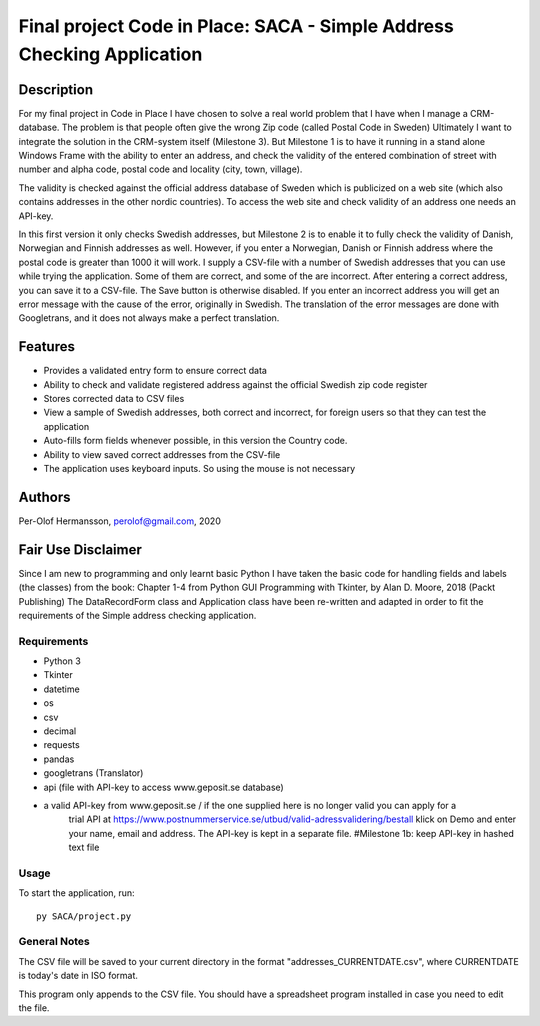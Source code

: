 ========================================================================================================================
Final project Code in Place: SACA - Simple Address Checking Application
========================================================================================================================

Description
-----------
For my final project in Code in Place I have chosen to solve a real world problem that I have when I
manage a CRM-database. The problem is that people often give the wrong Zip code (called Postal Code in Sweden)
Ultimately I want to integrate the solution in the CRM-system itself (Milestone 3). But Milestone 1 is to have it running
in a stand alone Windows Frame with the ability to enter an address, and check the validity of the entered combination
of street with number and alpha code, postal code and locality (city, town, village).

The validity is checked against the official address database of Sweden which is publicized on a web site (which also
contains addresses in the other nordic countries).
To access the web site and check validity of an address one needs an API-key.

In this first version it only checks Swedish addresses, but Milestone 2 is to enable it to fully check the validity
of Danish, Norwegian and Finnish addresses as well. However, if you enter a Norwegian, Danish or Finnish address
where the  postal code is greater than 1000 it will work. I supply a CSV-file with a number of Swedish addresses that
you can use while trying the application. Some of them are correct, and some of the are incorrect.
After entering a correct address, you can save it to a CSV-file. The Save button is otherwise disabled.
If you enter an incorrect address you will get an error message with the cause of the error, originally in Swedish.
The translation of the error messages are done with Googletrans, and it does not always make a perfect translation.

Features
--------
* Provides a validated entry form to ensure correct data
* Ability to check and validate registered address against the official Swedish zip code register
* Stores corrected data to CSV files
* View a sample of Swedish addresses, both correct and incorrect, for foreign users so that they can test the application
* Auto-fills form fields whenever possible, in this version the Country code.
* Ability to view saved correct addresses from the CSV-file
* The application uses keyboard inputs. So using the mouse is not necessary

Authors
-------
Per-Olof Hermansson, perolof@gmail.com, 2020

Fair Use Disclaimer
-------------------
Since I am new to programming and only learnt basic Python I have taken the basic code for handling fields
and labels (the classes) from the book: Chapter 1-4 from Python GUI Programming with Tkinter, by Alan D. Moore, 2018 (Packt Publishing)
The DataRecordForm class and Application class have been re-written and adapted in order to fit the requirements of
the Simple address checking application.

Requirements
============
* Python 3
* Tkinter
* datetime
* os
* csv
* decimal
* requests
* pandas
* googletrans (Translator)
* api (file with API-key to access www.geposit.se database)
* a valid API-key from www.geposit.se  / if the one supplied here is no longer valid you can apply for a
    trial API at https://www.postnummerservice.se/utbud/valid-adressvalidering/bestall   klick on Demo and
    enter your name, email and address. The API-key is kept in a separate file.  #Milestone 1b: keep API-key in hashed text file

Usage
=====
To start the application, run::

   py SACA/project.py


General Notes
=============
The CSV file will be saved to your current directory in the format "addresses_CURRENTDATE.csv", where CURRENTDATE is today's date in ISO format.

This program only appends to the CSV file.  You should have a spreadsheet program installed in case you need to edit the file.

